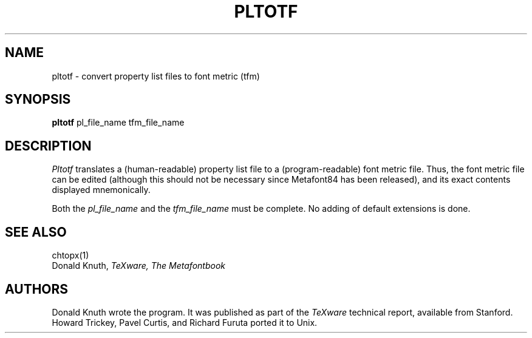 .TH PLTOTF 1L  10/16/86
.SH NAME
pltotf - convert property list files to font metric (tfm)
.SH SYNOPSIS
.B pltotf
pl_file_name tfm_file_name
.SH DESCRIPTION
.I Pltotf
translates a (human-readable) property list file to a
(program-readable) font metric file. Thus, the font metric
file can be edited (although this should not be necessary
since Metafont84 has been released), and its exact contents
displayed mnemonically.
.PP
Both the
.I pl_file_name
and the
.I tfm_file_name
must be complete. No adding of default extensions is done.
.SH "SEE ALSO"
chtopx(1)
.br
Donald Knuth,
.I TeXware, The Metafontbook
.SH "AUTHORS"
Donald Knuth wrote the program. It was published as
part of the
.I TeXware
technical report, available from Stanford. Howard Trickey,
Pavel Curtis, and Richard Furuta ported it to Unix.
